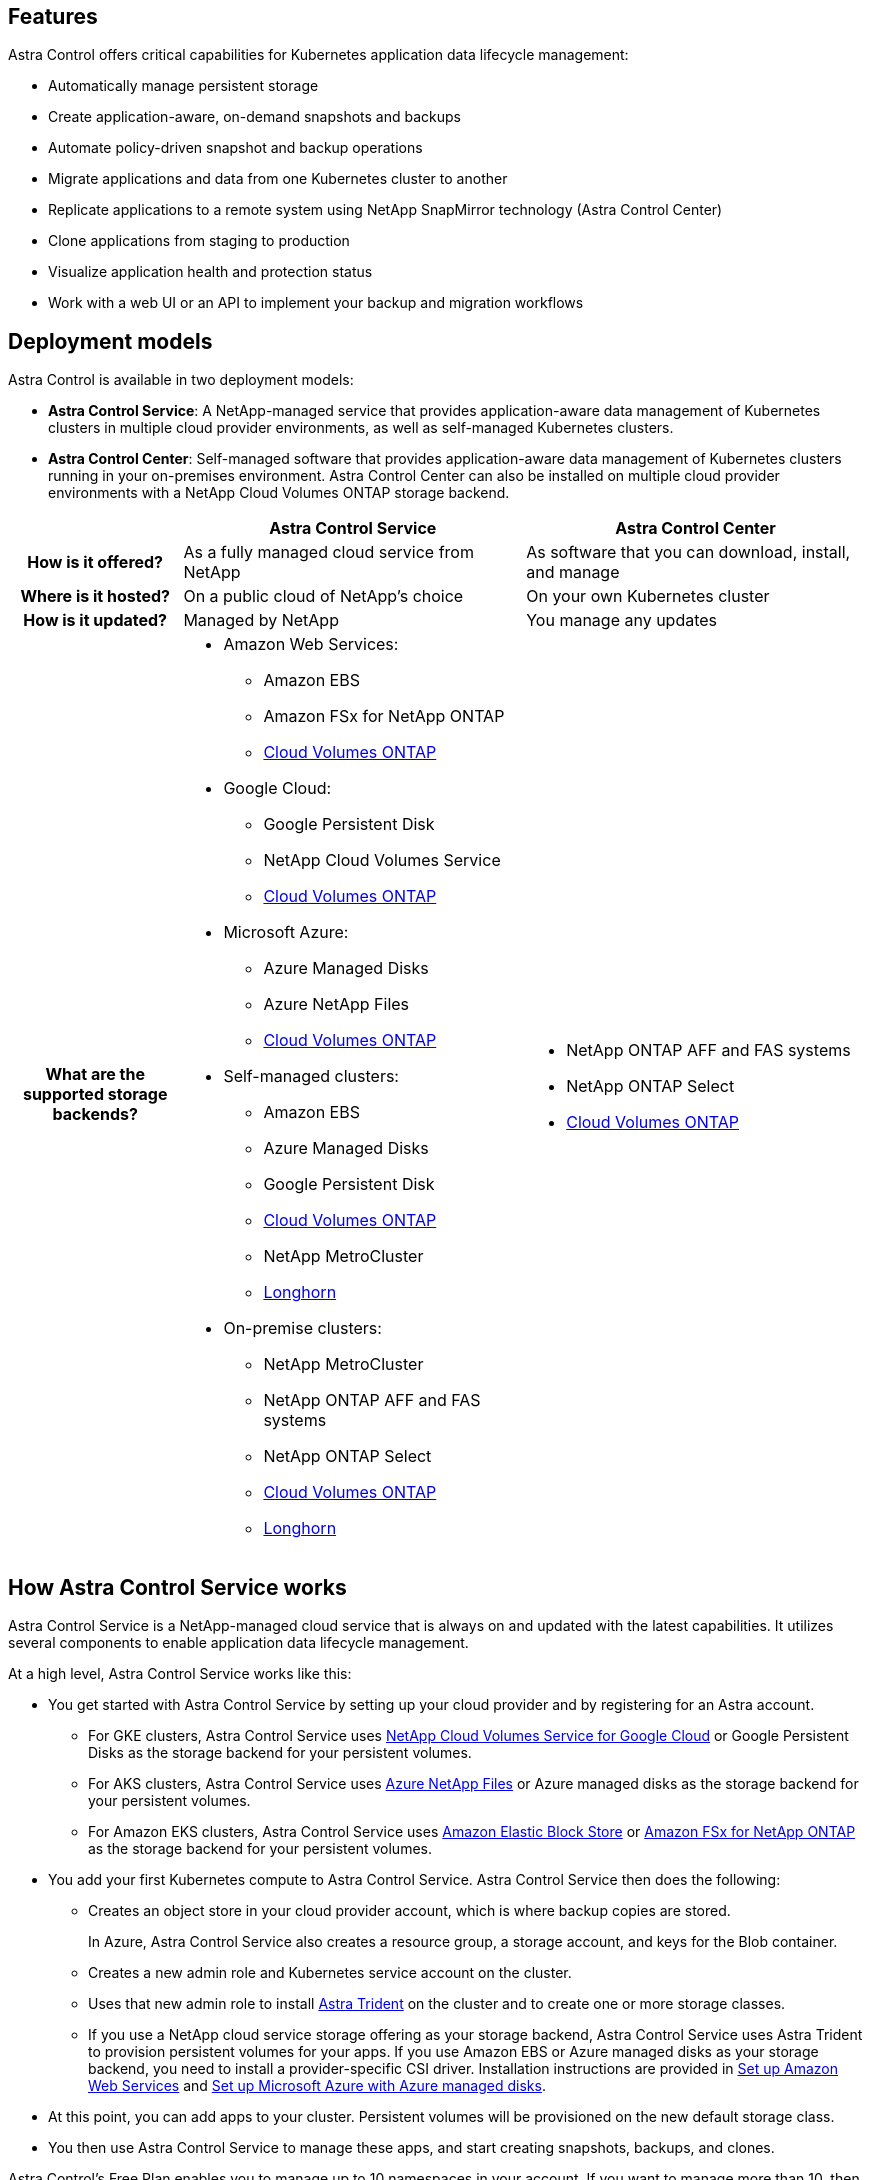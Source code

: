 

== Features

Astra Control offers critical capabilities for Kubernetes application data lifecycle management:

* Automatically manage persistent storage
* Create application-aware, on-demand snapshots and backups
* Automate policy-driven snapshot and backup operations
* Migrate applications and data from one Kubernetes cluster to another
* Replicate applications to a remote system using NetApp SnapMirror technology (Astra Control Center)
* Clone applications from staging to production
* Visualize application health and protection status
* Work with a web UI or an API to implement your backup and migration workflows

== Deployment models
Astra Control is available in two deployment models:

* *Astra Control Service*: A NetApp-managed service that provides application-aware data management of Kubernetes clusters in multiple cloud provider environments, as well as self-managed Kubernetes clusters.
* *Astra Control Center*: Self-managed software that provides application-aware data management of Kubernetes clusters running in your on-premises environment. Astra Control Center can also be installed  on multiple cloud provider environments with a NetApp Cloud Volumes ONTAP storage backend.

[cols=3*,options="header",cols="1h,2d,2a"]
|===
|
| Astra Control Service
| Astra Control Center
| How is it offered? | As a fully managed cloud service from NetApp | As software that you can download, install, and manage
| Where is it hosted? | On a public cloud of NetApp's choice | On your own Kubernetes cluster
| How is it updated? | Managed by NetApp | You manage any updates
| What are the supported storage backends?
a|

* Amazon Web Services:
** Amazon EBS
** Amazon FSx for NetApp ONTAP
** https://docs.netapp.com/us-en/cloud-manager-cloud-volumes-ontap/task-getting-started-gcp.html[Cloud Volumes ONTAP^]
* Google Cloud:
** Google Persistent Disk
** NetApp Cloud Volumes Service
** https://docs.netapp.com/us-en/cloud-manager-cloud-volumes-ontap/task-getting-started-gcp.html[Cloud Volumes ONTAP^]
* Microsoft Azure:
** Azure Managed Disks
** Azure NetApp Files
** https://docs.netapp.com/us-en/cloud-manager-cloud-volumes-ontap/task-getting-started-azure.html[Cloud Volumes ONTAP^]
* Self-managed clusters:
** Amazon EBS
** Azure Managed Disks
** Google Persistent Disk
** https://docs.netapp.com/us-en/cloud-manager-cloud-volumes-ontap/[Cloud Volumes ONTAP^]
** NetApp MetroCluster
** https://longhorn.io/[Longhorn^]
* On-premise clusters:
** NetApp MetroCluster
** NetApp ONTAP AFF and FAS systems
** NetApp ONTAP Select
** https://docs.netapp.com/us-en/cloud-manager-cloud-volumes-ontap/[Cloud Volumes ONTAP^]
** https://longhorn.io/[Longhorn^]
|
* NetApp ONTAP AFF and FAS systems
* NetApp ONTAP Select
* https://docs.netapp.com/us-en/cloud-manager-cloud-volumes-ontap/[Cloud Volumes ONTAP^]
|===



== How Astra Control Service works

Astra Control Service is a NetApp-managed cloud service that is always on and updated with the latest capabilities. It utilizes several components to enable application data lifecycle management.


At a high level, Astra Control Service works like this:

* You get started with Astra Control Service by setting up your cloud provider and by registering for an Astra account.
+
** For GKE clusters, Astra Control Service uses https://cloud.netapp.com/cloud-volumes-service-for-gcp[NetApp Cloud Volumes Service for Google Cloud^] or Google Persistent Disks as the storage backend for your persistent volumes.
+
** For AKS clusters, Astra Control Service uses https://cloud.netapp.com/azure-netapp-files[Azure NetApp Files^] or Azure managed disks as the storage backend for your persistent volumes.
+
** For Amazon EKS clusters, Astra Control Service uses https://docs.aws.amazon.com/ebs/[Amazon Elastic Block Store^] or https://docs.aws.amazon.com/fsx/latest/ONTAPGuide/what-is-fsx-ontap.html[Amazon FSx for NetApp ONTAP^] as the storage backend for your persistent volumes.

* You add your first Kubernetes compute to Astra Control Service. Astra Control Service then does the following:

** Creates an object store in your cloud provider account, which is where backup copies are stored.
+
In Azure, Astra Control Service also creates a resource group, a storage account, and keys for the Blob container.

** Creates a new admin role and Kubernetes service account on the cluster.

** Uses that new admin role to install https://docs.netapp.com/us-en/trident/index.html[Astra Trident^] on the cluster and to create one or more storage classes.

+
** If you use a NetApp cloud service storage offering as your storage backend, Astra Control Service uses Astra Trident to provision persistent volumes for your apps. If you use Amazon EBS or Azure managed disks as your storage backend, you need to install a provider-specific CSI driver. Installation instructions are provided in https://docs.netapp.com/us-en/astra-control-service/get-started/set-up-amazon-web-services.html[Set up Amazon Web Services^] and https://docs.netapp.com/us-en/astra-control-service/get-started/set-up-microsoft-azure-with-amd.html[Set up Microsoft Azure with Azure managed disks^].

* At this point, you can add apps to your cluster. Persistent volumes will be provisioned on the new default storage class.

* You then use Astra Control Service to manage these apps, and start creating snapshots, backups, and clones.

Astra Control's Free Plan enables you to manage up to 10 namespaces in your account. If you want to manage more than 10, then you'll need to set up billing by upgrading from the Free Plan to the Premium Plan.


== How Astra Control Center works

Astra Control Center runs locally in your own private cloud.

Astra Control Center supports Kubernetes clusters with Astra Trident-based storage class with an ONTAP 9.5 and above storage backend.


In a cloud connected environment Astra Control Center uses Cloud Insights to provide advanced monitoring and telemetry. In the absence of a Cloud Insights connection, limited (7-days of metrics) monitoring and telemetry is available in Astra Control Center and also exported to Kubernetes native monitoring tools (such as Prometheus and Grafana) through open metrics end points.

Astra Control Center is fully integrated into the AutoSupport and Active IQ Digital Advisor (also known as Digital Advisor) ecosystem to provide users and NetApp Support with troubleshooting and usage information.

You can try Astra Control Center out using a 90-day embedded evaluation license. While you are evaluating Astra Control Center, you can get support through email and community options. Additionally, you have access to Knowledgebase articles and documentation from the in-product support dashboard.

To install and use Astra Control Center, you'll need to meet certain https://docs.netapp.com/us-en/astra-control-center/get-started/requirements.html[requirements^].

At a high level, Astra Control Center works like this:

* You install Astra Control Center in your local environment. Learn more about how to https://docs.netapp.com/us-en/astra-control-center/get-started/install_acc.html[install Astra Control Center^].

* You complete some setup tasks such as these:

** Set up licensing.
** Add your first cluster.
** Add storage backend that is discovered when you added the cluster.
** Add an object store bucket that will store your app backups.

Learn more about how to https://docs.netapp.com/us-en/astra-control-center/get-started/setup_overview.html[set up Astra Control Center^].


You can add apps to your cluster. Or, if you have some apps already in the cluster being managed, you can use Astra Control Center to manage them. Then, use Astra Control Center to create snapshots, backups, clones and replication relationships.


== For more information

* https://docs.netapp.com/us-en/astra/index.html[Astra Control Service documentation^]
* https://docs.netapp.com/us-en/astra-control-center/index.html[Astra Control Center documentation^]
* https://docs.netapp.com/us-en/trident/index.html[Astra Trident documentation^]
* https://docs.netapp.com/us-en/astra-automation[Astra Control API documentation^]
* https://docs.netapp.com/us-en/cloudinsights/[Cloud Insights documentation^]
* https://docs.netapp.com/us-en/ontap/index.html[ONTAP documentation^]
